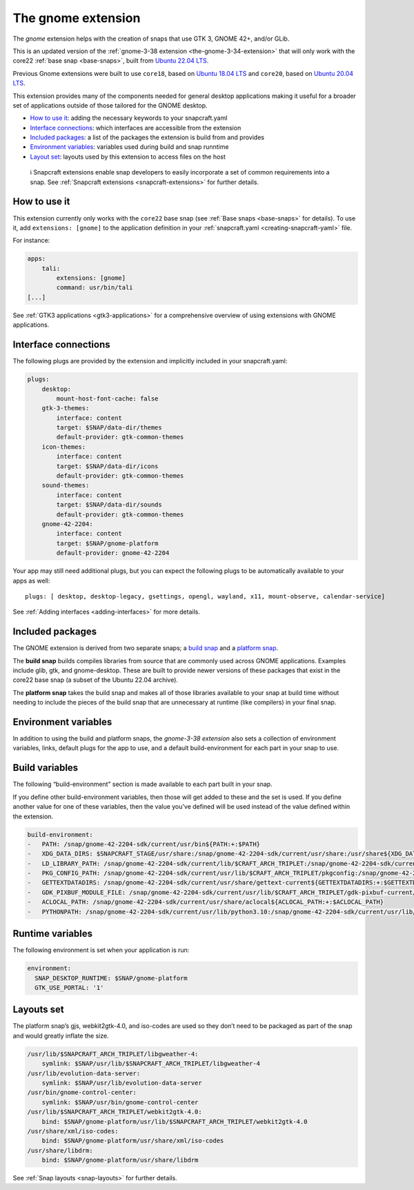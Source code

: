 .. 31449.md

.. _the-gnome-extension:

The gnome extension
===================

The *gnome* extension helps with the creation of snaps that use GTK 3, GNOME 42+, and/or GLib.

This is an updated version of the :ref:`gnome-3-38 extension <the-gnome-3-34-extension>` that will only work with the core22 :ref:`base snap <base-snaps>`, built from `Ubuntu 22.04 LTS <http://releases.ubuntu.com/22.04/>`__.

Previous Gnome extensions were built to use ``core18``, based on `Ubuntu 18.04 LTS <http://releases.ubuntu.com/18.04/>`__ and ``core20``, based on `Ubuntu 20.04 LTS <http://releases.ubuntu.com/20.04/>`__.

This extension provides many of the components needed for general desktop applications making it useful for a broader set of applications outside of those tailored for the GNOME desktop.

-  `How to use it <the-gnome-extension-heading--how_>`__: adding the necessary keywords to your snapcraft.yaml
-  `Interface connections <the-gnome-extension-heading--plugs_>`__: which interfaces are accessible from the extension
-  `Included packages <the-gnome-extension-heading--packages_>`__: a list of the packages the extension is build from and provides
-  `Environment variables <the-gnome-extension-heading--environment_>`__: variables used during build and snap runntime
-  `Layout set <the-gnome-extension-heading--layouts_>`__: layouts used by this extension to access files on the host

..

   ℹ Snapcraft extensions enable snap developers to easily incorporate a set of common requirements into a snap. See :ref:`Snapcraft extensions <snapcraft-extensions>` for further details.


.. _the-gnome-extension-heading--how:

How to use it
-------------

This extension currently only works with the ``core22`` base snap (see :ref:`Base snaps <base-snaps>` for details). To use it, add ``extensions: [gnome]`` to the application definition in your :ref:`snapcraft.yaml <creating-snapcraft-yaml>` file.

For instance:

.. code:: yaml

   apps:
       tali:
           extensions: [gnome]
           command: usr/bin/tali
   [...]

See :ref:`GTK3 applications <gtk3-applications>` for a comprehensive overview of using extensions with GNOME applications.


.. _the-gnome-extension-heading--plugs:

Interface connections
---------------------

The following plugs are provided by the extension and implicitly included in your snapcraft.yaml:

.. code:: yaml

   plugs:
       desktop:
           mount-host-font-cache: false
       gtk-3-themes:
           interface: content
           target: $SNAP/data-dir/themes
           default-provider: gtk-common-themes
       icon-themes:
           interface: content
           target: $SNAP/data-dir/icons
           default-provider: gtk-common-themes
       sound-themes:
           interface: content
           target: $SNAP/data-dir/sounds
           default-provider: gtk-common-themes
       gnome-42-2204:
           interface: content
           target: $SNAP/gnome-platform
           default-provider: gnome-42-2204

Your app may still need additional plugs, but you can expect the following plugs to be automatically available to your apps as well:

::

   plugs: [ desktop, desktop-legacy, gsettings, opengl, wayland, x11, mount-observe, calendar-service]

See :ref:`Adding interfaces <adding-interfaces>` for more details.


.. _the-gnome-extension-heading--packages:

Included packages
-----------------

The GNOME extension is derived from two separate snaps; a `build snap <https://github.com/ubuntu/gnome-sdk/blob/gnome-42-2204-sdk/snapcraft.yaml>`__ and a `platform snap <https://github.com/ubuntu/gnome-sdk/blob/gnome-42-2204/snapcraft.yaml>`__.

The **build snap** builds compiles libraries from source that are commonly used across GNOME applications. Examples include glib, gtk, and gnome-desktop. These are built to provide newer versions of these packages that exist in the core22 base snap (a subset of the Ubuntu 22.04 archive).

The **platform snap** takes the build snap and makes all of those libraries available to your snap at build time without needing to include the pieces of the build snap that are unnecessary at runtime (like compilers) in your final snap.


.. _the-gnome-extension-heading--environment:

Environment variables
---------------------

In addition to using the build and platform snaps, the *gnome-3-38 extension* also sets a collection of environment variables, links, default plugs for the app to use, and a default build-environment for each part in your snap to use.

Build variables
---------------

The following “build-environment” section is made available to each part built in your snap.

If you define other build-environment variables, then those will get added to these and the set is used. If you define another value for one of these variables, then the value you’ve defined will be used instead of the value defined within the extension.

.. code:: yaml

   build-environment:
   -   PATH: /snap/gnome-42-2204-sdk/current/usr/bin${PATH:+:$PATH}
   -   XDG_DATA_DIRS: $SNAPCRAFT_STAGE/usr/share:/snap/gnome-42-2204-sdk/current/usr/share:/usr/share${XDG_DATA_DIRS:+:$XDG_DATA_DIRS}
   -   LD_LIBRARY_PATH: /snap/gnome-42-2204-sdk/current/lib/$CRAFT_ARCH_TRIPLET:/snap/gnome-42-2204-sdk/current/usr/lib/$CRAFT_ARCH_TRIPLET:/snap/gnome-42-2204-sdk/current/usr/lib:/snap/gnome-42-2204-sdk/current/usr/lib/vala-current:/snap/gnome-42-2204-sdk/current/usr/lib/$CRAFT_ARCH_TRIPLET/pulseaudio${LD_LIBRARY_PATH:+:$LD_LIBRARY_PATH}
   -   PKG_CONFIG_PATH: /snap/gnome-42-2204-sdk/current/usr/lib/$CRAFT_ARCH_TRIPLET/pkgconfig:/snap/gnome-42-2204-sdk/current/usr/lib/pkgconfig:/snap/gnome-42-2204-sdk/current/usr/share/pkgconfig${PKG_CONFIG_PATH:+:$PKG_CONFIG_PATH}
   -   GETTEXTDATADIRS: /snap/gnome-42-2204-sdk/current/usr/share/gettext-current${GETTEXTDATADIRS:+:$GETTEXTDATADIRS}
   -   GDK_PIXBUF_MODULE_FILE: /snap/gnome-42-2204-sdk/current/usr/lib/$CRAFT_ARCH_TRIPLET/gdk-pixbuf-current/loaders.cache
   -   ACLOCAL_PATH: /snap/gnome-42-2204-sdk/current/usr/share/aclocal${ACLOCAL_PATH:+:$ACLOCAL_PATH}
   -   PYTHONPATH: /snap/gnome-42-2204-sdk/current/usr/lib/python3.10:/snap/gnome-42-2204-sdk/current/usr/lib/python3/dist-packages:/snap/gnome-42-2204-sdk/current/usr/lib/$CRAFT_ARCH_TRIPLET/gobject-introspection${PYTHONPATH:+:$PYTHONPATH}

Runtime variables
-----------------

The following environment is set when your application is run:

.. code:: yaml

   environment:
     SNAP_DESKTOP_RUNTIME: $SNAP/gnome-platform
     GTK_USE_PORTAL: '1'


.. _the-gnome-extension-heading--layouts:

Layouts set
-----------

The platform snap’s gjs, webkit2gtk-4.0, and iso-codes are used so they don’t need to be packaged as part of the snap and would greatly inflate the size.

.. code:: yaml

       /usr/lib/$SNAPCRAFT_ARCH_TRIPLET/libgweather-4:
           symlink: $SNAP/usr/lib/$SNAPCRAFT_ARCH_TRIPLET/libgweather-4
       /usr/lib/evolution-data-server:
           symlink: $SNAP/usr/lib/evolution-data-server
       /usr/bin/gnome-control-center:
           symlink: $SNAP/usr/bin/gnome-control-center
       /usr/lib/$SNAPCRAFT_ARCH_TRIPLET/webkit2gtk-4.0:
           bind: $SNAP/gnome-platform/usr/lib/$SNAPCRAFT_ARCH_TRIPLET/webkit2gtk-4.0
       /usr/share/xml/iso-codes:
           bind: $SNAP/gnome-platform/usr/share/xml/iso-codes
       /usr/share/libdrm:
           bind: $SNAP/gnome-platform/usr/share/libdrm

See :ref:`Snap layouts <snap-layouts>` for further details.
